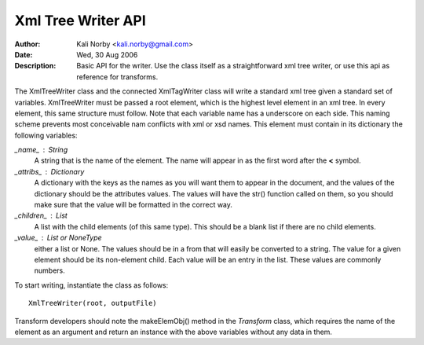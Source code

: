 ===================
Xml Tree Writer API 
===================

:Author: Kali Norby <kali.norby@gmail.com>
:Date: Wed, 30 Aug 2006
:Description: Basic API for the writer. Use the class itself as a straightforward xml tree writer, or use this api as reference for transforms.

The XmlTreeWriter class and the connected XmlTagWriter class will write a
standard xml tree given a standard set of variables. XmlTreeWriter must be
passed a root element, which is the highest level element in an xml tree.
In every element, this same structure must follow. Note that each variable
name has a underscore on each side. This naming scheme prevents most
conceivable nam conflicts with xml or xsd names. This element must contain
in its dictionary the following variables:
    
*_name_* : String 
    A string that is the name of the element. The name will appear in as the first word after the **<** symbol.
     
*_attribs_* : Dictionary
    A dictionary with the keys as the names as you will want them to appear in the document, and the values of the dictionary should be the attributes values. The values will have the str() function called on them, so you should make sure that the value will be formatted in the correct way.

*_children_* : List
    A list with the child elements (of this same type). This should be a blank list if there are no child elements.

*_value_* : List or NoneType
    either a list or None. The values should be in a from that will easily be converted to a string. The value for a given element should be its non-element child. Each value will be an entry in the list. These values are commonly numbers. 

To start writing, instantiate the class as follows::

     XmlTreeWriter(root, outputFile)

Transform developers should note the makeElemObj() method in the *Transform* class, which requires the name of the element as an argument and return an instance with the above variables without any data in them. 
